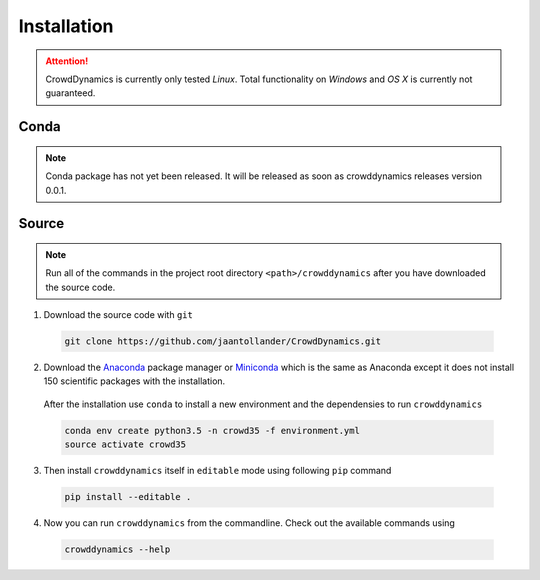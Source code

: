 Installation
============
.. attention::

   CrowdDynamics is currently only tested *Linux*. Total functionality on *Windows* and *OS X* is currently not guaranteed.

.. todo::
   Youtube video tutorial on installation

Conda
-----
.. note::

   Conda package has not yet been released. It will be released as soon as crowddynamics releases version 0.0.1.


Source
------

.. note::

   Run all of the commands in the project root directory ``<path>/crowddynamics`` after you have downloaded the source code.


1) Download the source code with ``git``

  .. code-block:: bash

     git clone https://github.com/jaantollander/CrowdDynamics.git

2) Download the `Anaconda <https://www.continuum.io/downloads>`_ package manager or `Miniconda <http://conda.pydata.org/miniconda.html>`_ which is the same as Anaconda except it does not install 150 scientific packages with the installation.

  After the installation use ``conda`` to install a new environment and the dependensies to run ``crowddynamics``

  .. code-block:: bash

     conda env create python3.5 -n crowd35 -f environment.yml
     source activate crowd35

3) Then install ``crowddynamics`` itself in ``editable`` mode using following ``pip`` command

  .. code-block:: bash

     pip install --editable .

4) Now you can run ``crowddynamics`` from the commandline. Check out the available commands using

  .. code-block:: bash

     crowddynamics --help

